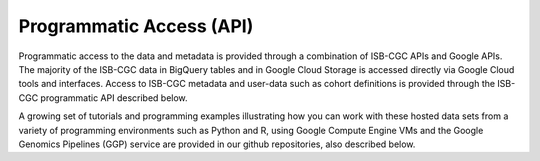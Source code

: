 *************************
Programmatic Access (API)
*************************

Programmatic access to the data and metadata is provided through a combination of ISB-CGC
APIs and Google APIs.  The majority of the ISB-CGC data in BigQuery tables and in Google Cloud Storage is 
accessed directly via Google Cloud tools and interfaces.  
Access to ISB-CGC metadata and user-data such as cohort definitions is provided through
the ISB-CGC programmatic API described below.

A growing set of tutorials and programming examples illustrating how you can work with these 
hosted data sets from a variety of
programming environments such as Python and R, using Google Compute Engine VMs
and the Google Genomics Pipelines (GGP) service
are provided in our github repositories, also described below.

   
